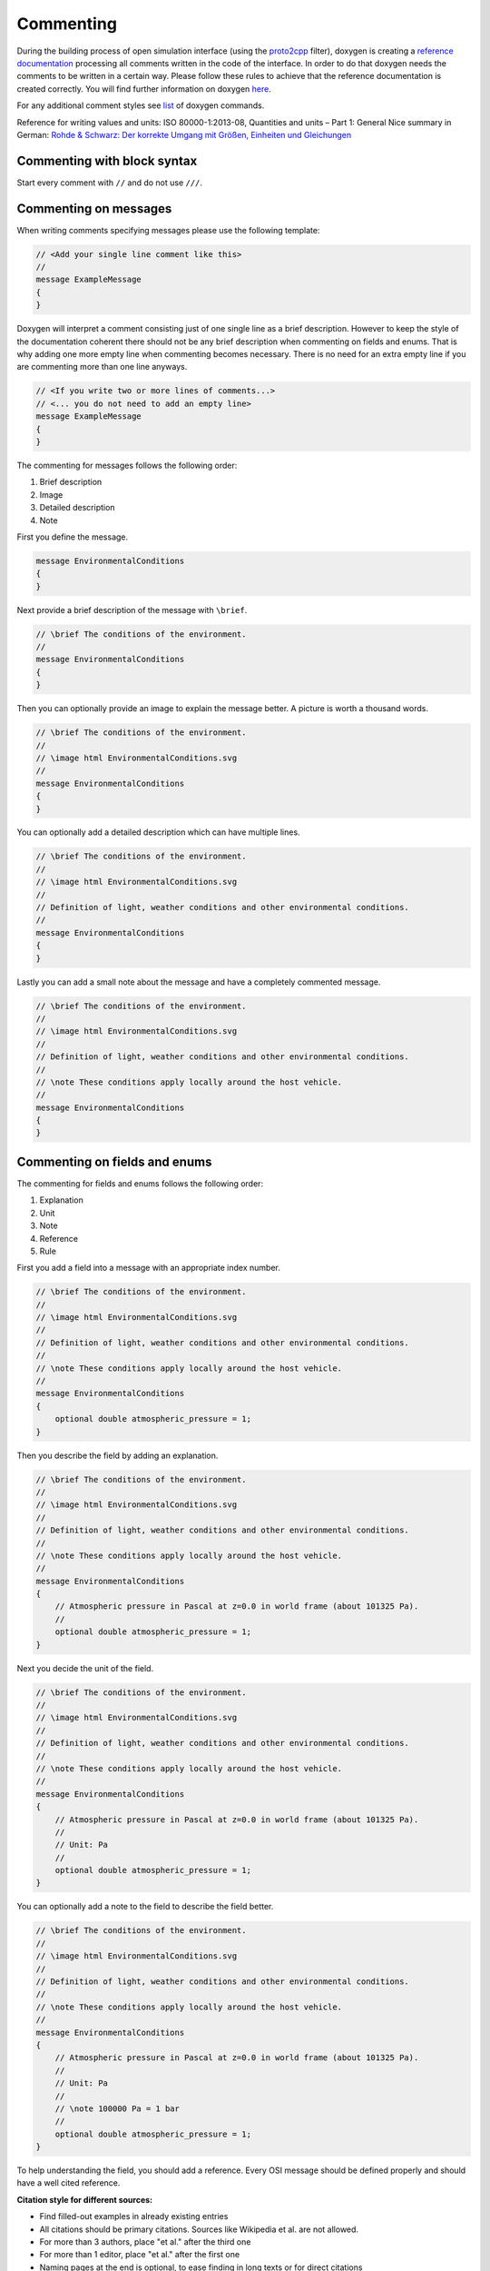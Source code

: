.. _commenting:

Commenting
===========

During the building process of open simulation interface (using the `proto2cpp <https://github.com/OpenSimulationInterface/proto2cpp>`_ filter), doxygen is creating a `reference documentation <https://opensimulationinterface.github.io/open-simulation-interface/>`_ processing all comments written in the code of the interface. In order to do that doxygen needs the comments to be written in a certain way. Please follow these rules to achieve that the reference documentation is created correctly. You will find further information on doxygen `here <http://www.doxygen.nl/manual/docblocks.html>`_.

For any additional comment styles see `list <http://www.doxygen.nl/manual/commands.html>`_ of doxygen commands.

Reference for writing values and units: ISO 80000-1:2013-08, Quantities and units – Part 1: General
Nice summary in German: `Rohde & Schwarz: Der korrekte Umgang mit Größen, Einheiten und Gleichungen <https://karriere.rohde-schwarz.de/fileadmin/customer/downloads/PDF/Der_korrekte_Umgang_mit_Groessen_Einheiten_und_Gleichungen_bro_de_01.pdf>`_


Commenting with block syntax
-----------------------------
Start every comment with ``//`` and do not use ``///``.


Commenting on messages
------------------------
When writing comments specifying messages please use the following template:

.. code-block:: protobuf

    // <Add your single line comment like this>
    //
    message ExampleMessage
    {
    }

Doxygen will interpret a comment consisting just of one single line as a brief description.
However to keep the style of the documentation coherent there should not be any brief description when commenting on fields and enums. That is why adding one more empty line when commenting becomes necessary. There is no need for an extra empty line if you are commenting more than one line anyways.

.. code-block:: protobuf
    
    // <If you write two or more lines of comments...>
    // <... you do not need to add an empty line>
    message ExampleMessage
    {
    }

The commenting for messages follows the following order:

1. Brief description
2. Image
3. Detailed description
4. Note

First you define the message.

.. code-block:: protobuf

    message EnvironmentalConditions
    {
    }

Next provide a brief description of the message with ``\brief``.

.. code-block:: protobuf

    // \brief The conditions of the environment.
    //
    message EnvironmentalConditions
    {
    }

Then you can optionally provide an image to explain the message better. A picture is worth a thousand words.

.. code-block:: protobuf

    // \brief The conditions of the environment.
    //
    // \image html EnvironmentalConditions.svg
    //
    message EnvironmentalConditions
    {
    }

You can optionally add a detailed description which can have multiple lines.

.. code-block:: protobuf

    // \brief The conditions of the environment.
    //
    // \image html EnvironmentalConditions.svg
    //
    // Definition of light, weather conditions and other environmental conditions.
    //
    message EnvironmentalConditions
    {
    }

Lastly you can add a small note about the message and have a completely commented message.

.. code-block:: protobuf

    // \brief The conditions of the environment.
    //
    // \image html EnvironmentalConditions.svg
    //
    // Definition of light, weather conditions and other environmental conditions.
    //
    // \note These conditions apply locally around the host vehicle.
    //
    message EnvironmentalConditions
    {
    }

Commenting on fields and enums
--------------------------------
The commenting for fields and enums follows the following order:

1. Explanation
2. Unit
3. Note
4. Reference
5. Rule

First you add a field into a message with an appropriate index number.

.. code-block:: protobuf

    // \brief The conditions of the environment.
    //
    // \image html EnvironmentalConditions.svg
    //
    // Definition of light, weather conditions and other environmental conditions.
    //
    // \note These conditions apply locally around the host vehicle.
    //
    message EnvironmentalConditions
    {
        optional double atmospheric_pressure = 1;
    }

    

Then you describe the field by adding an explanation. 

.. code-block:: protobuf

    // \brief The conditions of the environment.
    //
    // \image html EnvironmentalConditions.svg
    //
    // Definition of light, weather conditions and other environmental conditions.
    //
    // \note These conditions apply locally around the host vehicle.
    //
    message EnvironmentalConditions
    {
        // Atmospheric pressure in Pascal at z=0.0 in world frame (about 101325 Pa).
        //
        optional double atmospheric_pressure = 1;
    }

Next you decide the unit of the field. 

.. code-block:: protobuf

    // \brief The conditions of the environment.
    //
    // \image html EnvironmentalConditions.svg
    //
    // Definition of light, weather conditions and other environmental conditions.
    //
    // \note These conditions apply locally around the host vehicle.
    //
    message EnvironmentalConditions
    {
        // Atmospheric pressure in Pascal at z=0.0 in world frame (about 101325 Pa).
        //
        // Unit: Pa
        //
        optional double atmospheric_pressure = 1;
    }

You can optionally add a note to the field to describe the field better. 

.. code-block:: protobuf

    // \brief The conditions of the environment.
    //
    // \image html EnvironmentalConditions.svg
    //
    // Definition of light, weather conditions and other environmental conditions.
    //
    // \note These conditions apply locally around the host vehicle.
    //
    message EnvironmentalConditions
    {
        // Atmospheric pressure in Pascal at z=0.0 in world frame (about 101325 Pa).
        //
        // Unit: Pa
        //
        // \note 100000 Pa = 1 bar
        //
        optional double atmospheric_pressure = 1;
    }

To help understanding the field, you should add a reference.
Every OSI message should be defined properly and should have a well cited reference.

**Citation style for different sources:**

- Find filled-out examples in already existing entries
- All citations should be primary citations. Sources like Wikipedia et al. are not allowed.
- For more than 3 authors, place "et al." after the third one
- For more than 1 editor, place "et al." after the first one
- Naming pages at the end is optional, to ease finding in long texts or for direct citations
- Scheme is as follows (replace tags with corresponding values):

.. [#] <authorname1, X.>; <authorname2, Y.>; <authorname3, Z.> et al.: <contribution in a compilation title>, in <editorname1, A.> et al.: <compilation title>, <edition>, <page(s)>, <publisher>, <location>, <year>, <page(s)>.
.. [#] <authorname1, X.>; <authorname2, Y.>; <authorname3, Z.>: <book (monograph) title>, <edition>, <publisher>, <location>, <year>, <page(s)>.
.. [#] <authorname1, X.>; <authorname2, Y.>: <journal article title>, in <journal title>, <page(s)>, <location>, <year>, <page(s)>.
.. [#] <authorname1, X.>: <Phd thesis title>, Phd. thesis, <location>, <university>, <year>, <page(s)>.
.. [#] <authorname1, X.>: <internet article title>, <link>, <year>, accessed <date>.
.. [#] <norm identifier>, <norm title>, <year>, <page(s)>.
.. [#] <authorname1, X.>: <patent title>, <patent identifier>, <patent number>, <year>, <page(s)>.


.. code-block:: protobuf

    // \brief The conditions of the environment.
    //
    // \image html EnvironmentalConditions.svg
    //
    // Definition of light, weather conditions and other environmental conditions.
    //
    // \note These conditions apply locally around the host vehicle.
    //
    message EnvironmentalConditions
    {
        // Atmospheric pressure in Pascal at z=0.0 in world frame (about 101325 Pa).
        //
        // Unit: Pa
        //
        // \note 100000 Pa = 1 bar
        //
        // \par Reference:
        // [1] Rapp, C.: Grundlagen der Physik, in: Hydraulik für Ingenieure und Naturwissenschaftler, Springer Vieweg, Wiesbaden, 2017, p. 105
        //
        optional double atmospheric_pressure = 1;
    }

Finally you can provide a set of rules which this field needs to be followed. The available rules can be found below. When adding rules to \*.proto files make sure that the rules are encapsulated between the ``\rules`` and ``\endrules`` tags. Now you have a fully commented message with a fully commented field.

.. code-block:: protobuf

    // \brief The conditions of the environment.
    //
    // \image html EnvironmentalConditions.svg
    //
    // Definition of light, weather conditions and other environmental conditions.
    //
    // \note These conditions apply locally around the host vehicle.
    //
    message EnvironmentalConditions
    {
        // Atmospheric pressure in Pascal at z=0.0 in world frame (about 101325 Pa).
        //
        // Unit: Pa
        //
        // \note 100000 Pa = 1 bar
        //
        // \par Reference:
        // [1] Rapp, C.: Grundlagen der Physik, in: Hydraulik für Ingenieure und Naturwissenschaftler, Springer Vieweg, Wiesbaden, 2017, p. 105
        //
        // \rules
        // is_optional
        // is_greater_than_or_equal_to: 90000
        // is_less_than_or_equal_to: 200000
        // \endrules
        //
        optional double atmospheric_pressure = 1;
    }


The rule definition must follow the syntax which is defined by a regex search which you can see below:

.. code-block:: python
    
    'is_greater_than':              r'\b(is_greater_than)\b: \d+(\.\d+)?'                                                   # is_greater_than: 1
    'is_greater_than_or_equal_to':  r'\b(is_greater_than_or_equal_to)\b: \d+(\.\d+)?'                                       # is_greater_than_or_equal_to: 1
    'is_less_than_or_equal_to':     r'\b(is_less_than_or_equal_to)\b: \d+(\.\d+)?'                                          # is_less_than_or_equal_to: 10
    'is_less_than':                 r'\b(is_less_than)\b: \d+(\.\d+)?'                                                      # is_less_than: 2
    'is_equal':                     r'\b(is_equal)\b: \d+(\.\d+)?'                                                          # is_equal: 1
    'is_different':                 r'\b(is_different)\b: \d+(\.\d+)?'                                                      # is_different: 2
    'is_global_unique':             r'\b(is_global_unique)\b'                                                               # is_global_unique
    'refers':                       r'\b(refers)\b'                                                                         # refers
    'is_iso_country_code':          r'\b(is_iso_country_code)\b'                                                            # is_iso_country_code
    'first_element':                r'\b(first_element)\b: \{.*: \d+\.\d+\}'                                                # first_element: {is_equal: 0.13, is_greater_than: 0.13}
    'last_element':                 r'\b(last_element)\b: \{.*: \d+\.\d+\}'                                                 # last_element: {is_equal: 0.13, is_greater_than: 0.13}
    'is_optional':                  r'\b(is_optional)\b'                                                                    # is_optional
    'check_if':                     r'\b(check_if)\b: \[\{.*: \d+(\.\d+)?, target: .*}, \{do_check: \{.*: \d+(\.\d+)?}}]'   # check_if: [{is_equal: 2, is_greater_than: 3, target: this.y}, {do_check: {is_equal: 1, is_less_than: 3}}]

You can check the correctness of these regular expression on `regex101 <https://regex101.com/r/6tomm6/16>`_.


.. is_greater_than: 2
.. is_greater_than: 2.23
.. is_greater_than_or_equal_to: 1
.. is_greater_than_or_equal_to: 1.12
.. is_less_than_or_equal_to: 10
.. is_less_than_or_equal_to: 10.123
.. is_less_than: 2
.. is_less_than: 2.321
.. is_equal: 1
.. is_equal: 1.312
.. is_different: 2
.. is_different: 2.2122
.. is_global_unique
.. refers
.. is_iso_country_code
.. first_element: {is_equal: 3, is_greater: 2}
.. first_element: {is_equal: 0.13, is_greater: 0.13}
.. last_element: {is_equal: 3, is_greater: 2}
.. last_element: {is_equal: 0.13, is_greater: 0.13}
.. check_if: [{is_equal: 2, is_greater_than: 3, target: this.y}, {do_check: {is_equal: 1, is_less_than: 3}}]
.. is_set
 

Commenting with doxygen references
------------------------------------
If you need to reference to another message etc., you can achieve that by just using the exact same name of this message (upper and lower case sensitive) in your comment and put '\c' in front of the message name.

.. code-block:: protobuf

    // A reference to \c GroundTruth message.

If you want to reference a nested message, use '::' instead of '.' as separators in comments.

If you want to reference message fields and enums add '#' to the enum/field name.

.. code-block:: protobuf

    // A reference to a enum e.g. \c #COLOR_GREEN.

Commenting with links (e.g. in references)
------------------------------------------
With ``[<add name of your link>](<add url of your link>)`` you can integrate a link to a certain homepage while commenting.

Commenting with images
----------------------
To include images write your comment similar to this ``// \image html <Add name of your image> "<Add optional caption here>"``
Please place all your included images in ``./open-simulation-interface/docs/images``.

